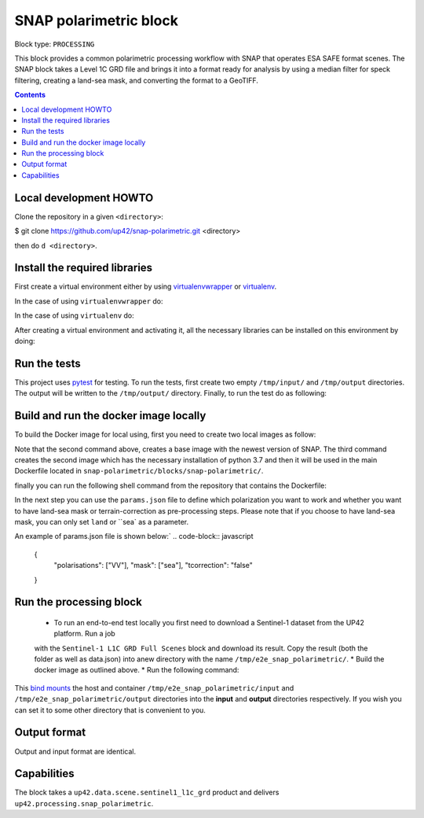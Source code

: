 .. _snap-polarimetric-block:

SNAP polarimetric block
=======================

Block type: ``PROCESSING``

This block provides a common polarimetric processing workflow with SNAP that operates ESA SAFE format scenes. The SNAP block takes a Level 1C GRD file and brings it into a format ready for analysis by using a median filter for speck filtering, creating a land-sea mask, and converting the format to a GeoTIFF.

.. contents::

Local development HOWTO
-----------------------

Clone the repository in a given ``<directory>``:

.. code-block:: bash
$ git clone https://github.com/up42/snap-polarimetric.git <directory>

then do ``d <directory>``.

Install the required libraries
------------------------------

First create a virtual environment either by using `virtualenvwrapper <https://virtualenvwrapper.readthedocs.io/en/latest/>`_
or `virtualenv <https://virtualenv.pypa.io/en/latest/>`_.

In the case of using ``virtualenvwrapper`` do:

.. code-block:: bash
    $ mkvirtualenv --python=$(which python3.7) up42-snap

In the case of using ``virtualenv`` do:

.. code-block:: bash
    $ virtualenv -p $(which python3.7) up42-snap

After creating a virtual environment and activating it, all the necessary libraries can be installed on this environment by doing:

.. code-block:: bash
    $ cd snap-polarimetric/blocks/snap-polarimetric/
    $ ./setup.sh

Run the tests
-------------

This project uses `pytest <https://docs.pytest.org/en/latest/>`_ for testing.
To run the tests, first create two empty ``/tmp/input/`` and ``/tmp/output`` directories. The output will be written to the ``/tmp/output/`` directory.
Finally, to run the test do as following:

.. code-block:: bash
    $ cd snap-polarimetric/blocks/snap-polarimetric/
    $ ./test.sh

Build and run the docker image locally
--------------------------------------

To build the Docker image for local using, first you need to create two local images as follow:

.. code-block:: bash
    $ cd snap-polarimetric/blocks/snap-polarimetric/libs
    $ docker build -f Dockerfile-esa-snap -t up42-esa-snap:latest .
    $ docker build -f Dockerfile-up42-snap -t up42-snap:latest .

Note that the second command above, creates a base image with the newest version of SNAP. The third command creates the second
image which has the necessary installation of python 3.7 and then it will be used in the main Dockerfile located in ``snap-polarimetric/blocks/snap-polarimetric/``.

finally you can run the following shell command from the repository that contains the Dockerfile:

.. code-block:: bash
    $ cd snap-polarimetric/blocks/snap-polarimetric/
    $ # Build the image.
    $ docker build -t snap-polarimetric -f Dockerfile .

In the next step you can use the ``params.json`` file to define which polarization you want to work
and whether you want to have land-sea mask or terrain-correction as pre-processing steps. Please note that if you choose to have land-sea mask, you can only set ``land`` or ``sea` as a parameter.

An example of params.json file is shown below:`
.. code-block:: javascript
    {
        "polarisations": ["VV"],
        "mask": ["sea"],
        "tcorrection": "false"
    }

Run the processing block
------------------------

 * To run an end-to-end test locally you first need to download a Sentinel-1 dataset from the UP42 platform. Run a job
 with the ``Sentinel-1 L1C GRD Full Scenes`` block and download its result. Copy the result (both the folder as well as
 data.json) into anew directory with the name ``/tmp/e2e_snap_polarimetric/``.
 * Build the docker image as outlined above.
 * Run the following command:
.. code-block:: bash
    $  docker run -e UP42_TASK_PARAMETERS="$(cat params.json)" --mount type=bind,src=/tmp/e2e_snap_polarimetric/output,dst=/tmp/output --mount type=bind,src=/tmp/e2e_snap_polarimetric/input,dst=/tmp/input snap-polarimetric:latest

This `bind mounts <https://docs.docker.com/storage/bind-mounts/>`_ the
host and container ``/tmp/e2e_snap_polarimetric/input`` and ``/tmp/e2e_snap_polarimetric/output`` directories into the
**input** and **output** directories respectively. If you wish you can
set it to some other directory that is convenient to you.

Output format
-------------
Output and input format are identical.

Capabilities
------------
The block takes a ``up42.data.scene.sentinel1_l1c_grd`` product and delivers ``up42.processing.snap_polarimetric``.
